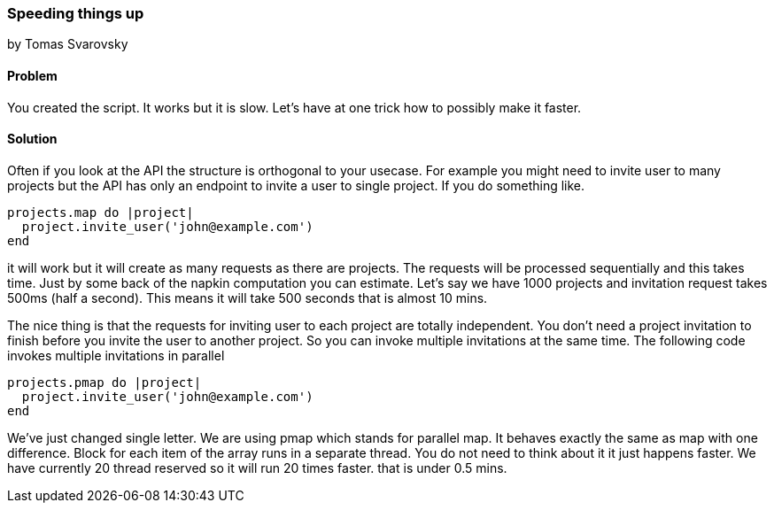 === Speeding things up
by Tomas Svarovsky

==== Problem
You created the script. It works but it is slow. Let's have at one trick how to possibly make it faster.

==== Solution
Often if you look at the API the structure is orthogonal to your usecase. For example you might need to invite user to many projects but the API has only an endpoint to invite a user to single project. If you do something like.

[source,ruby]
----
projects.map do |project|
  project.invite_user('john@example.com')
end
----

it will work but it will create as many requests as there are projects. The requests will be processed sequentially and this takes time. Just by some back of the napkin computation you can estimate. Let's say we have 1000 projects and invitation request takes 500ms (half a second). This means it will take 500 seconds that is almost 10 mins.

The nice thing is that the requests for inviting user to each project are totally independent. You don't need a project invitation to finish before you invite the user to another project. So you can invoke multiple invitations at the same time. The following code invokes multiple invitations in parallel

[source,ruby]
----
projects.pmap do |project|
  project.invite_user('john@example.com')
end
----

We've just changed single letter. We are using pmap which stands for parallel map. It behaves exactly the same as map with one difference. Block for each item of the array runs in a separate thread. You do not need to think about it it just happens faster. We have currently 20 thread reserved so it will run 20 times faster. that is under 0.5 mins.